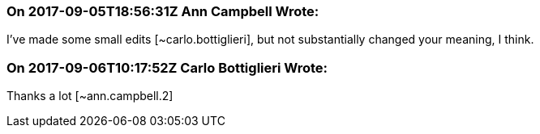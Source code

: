 === On 2017-09-05T18:56:31Z Ann Campbell Wrote:
I've made some small edits [~carlo.bottiglieri], but not substantially changed your meaning, I think.

=== On 2017-09-06T10:17:52Z Carlo Bottiglieri Wrote:
Thanks a lot [~ann.campbell.2]

